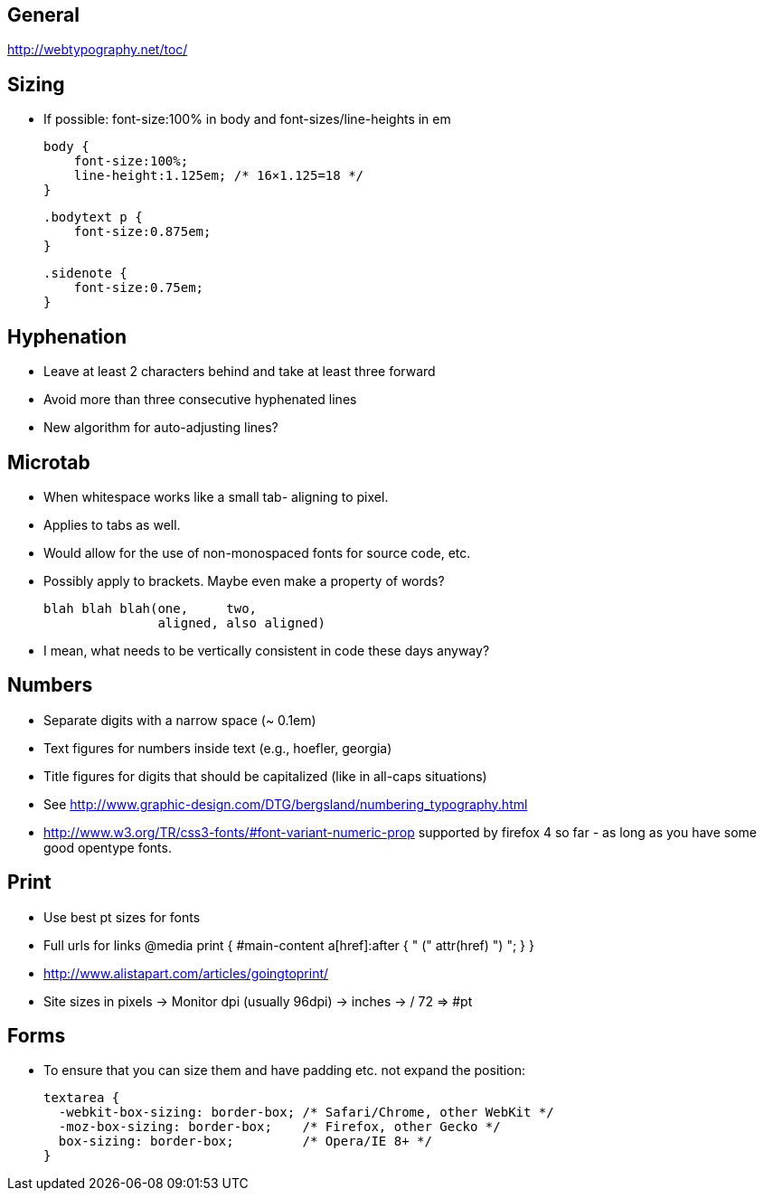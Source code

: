 == General
http://webtypography.net/toc/

== Sizing
- If possible: font-size:100% in body and font-sizes/line-heights in em

  body {
      font-size:100%;
      line-height:1.125em; /* 16×1.125=18 */
  }

  .bodytext p {
      font-size:0.875em;
  }

  .sidenote {
      font-size:0.75em;
  }



== Hyphenation
- Leave at least 2 characters behind and take at least three forward
- Avoid more than three consecutive hyphenated lines
- New algorithm for auto-adjusting lines?




== Microtab
- When whitespace works like a small tab- aligning to pixel.
- Applies to tabs as well.
- Would allow for the use of non-monospaced fonts for source code, etc.
- Possibly apply to brackets. Maybe even make a property of words?

   blah blah blah(one,     two,
                  aligned, also aligned)

- I mean, what needs to be vertically consistent in code these days anyway?



== Numbers
- Separate digits with a narrow space (~ 0.1em)
- Text figures for numbers inside text (e.g., hoefler, georgia)
- Title figures for digits that should be capitalized (like in all-caps
  situations)
- See http://www.graphic-design.com/DTG/bergsland/numbering_typography.html
- http://www.w3.org/TR/css3-fonts/#font-variant-numeric-prop supported by
  firefox 4 so far - as long as you have some good opentype fonts.


== Print
- Use best pt sizes for fonts
- Full urls for links
  @media print {
       #main-content a[href]:after { " (" attr(href) ") "; }
  }
- http://www.alistapart.com/articles/goingtoprint/

- Site sizes in pixels -> Monitor dpi (usually 96dpi) -> inches -> / 72 => #pt

== Forms
- To ensure that you can size them and have padding etc. not expand the
  position:

  textarea {
    -webkit-box-sizing: border-box; /* Safari/Chrome, other WebKit */
    -moz-box-sizing: border-box;    /* Firefox, other Gecko */
    box-sizing: border-box;         /* Opera/IE 8+ */
  }
